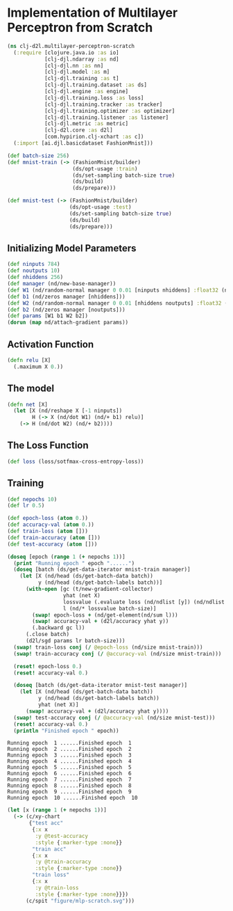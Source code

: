 #+PROPERTY: header-args    :tangle src/clj_d2l/multilayer_perceptron_scratch.clj
* Implementation of Multilayer Perceptron from Scratch

#+begin_src clojure :results silent :exports both
(ns clj-d2l.multilayer-perceptron-scratch
  (:require [clojure.java.io :as io]
            [clj-djl.ndarray :as nd]
            [clj-djl.nn :as nn]
            [clj-djl.model :as m]
            [clj-djl.training :as t]
            [clj-djl.training.dataset :as ds]
            [clj-djl.engine :as engine]
            [clj-djl.training.loss :as loss]
            [clj-djl.training.tracker :as tracker]
            [clj-djl.training.optimizer :as optimizer]
            [clj-djl.training.listener :as listener]
            [clj-djl.metric :as metric]
            [clj-d2l.core :as d2l]
            [com.hypirion.clj-xchart :as c])
  (:import [ai.djl.basicdataset FashionMnist]))
#+end_src

#+begin_src clojure :results silent :exports both
(def batch-size 256)
(def mnist-train (-> (FashionMnist/builder)
                     (ds/opt-usage :train)
                     (ds/set-sampling batch-size true)
                     (ds/build)
                     (ds/prepare)))

(def mnist-test (-> (FashionMnist/builder)
                    (ds/opt-usage :test)
                    (ds/set-sampling batch-size true)
                    (ds/build)
                    (ds/prepare)))
#+end_src


** Initializing Model Parameters

#+begin_src clojure :results silent :exports both
(def ninputs 784)
(def noutputs 10)
(def nhiddens 256)
(def manager (nd/new-base-manager))
(def W1 (nd/random-normal manager 0 0.01 [ninputs nhiddens] :float32 (nd/default-device)))
(def b1 (nd/zeros manager [nhiddens]))
(def W2 (nd/random-normal manager 0 0.01 [nhiddens noutputs] :float32 (nd/default-device)))
(def b2 (nd/zeros manager [noutputs]))
(def params [W1 b1 W2 b2])
(dorun (map nd/attach-gradient params))
#+end_src

** Activation Function

#+begin_src clojure :results silent :exports both
(defn relu [X]
  (.maximum X 0.))
#+end_src

** The model

#+begin_src clojure :results silent :exports both
(defn net [X]
  (let [X (nd/reshape X [-1 ninputs])
        H (-> X (nd/dot W1) (nd/+ b1) relu)]
    (-> H (nd/dot W2) (nd/+ b2))))
#+end_src


** The Loss Function

#+begin_src clojure :results silent :exports both
(def loss (loss/sotfmax-cross-entropy-loss))
#+end_src


** Training

#+begin_src clojure :results output :exports both
(def nepochs 10)
(def lr 0.5)

(def epoch-loss (atom 0.))
(def accuracy-val (atom 0.))
(def train-loss (atom []))
(def train-accuracy (atom []))
(def test-accuracy (atom []))

(doseq [epoch (range 1 (+ nepochs 1))]
  (print "Running epoch " epoch "......")
  (doseq [batch (ds/get-data-iterator mnist-train manager)]
    (let [X (nd/head (ds/get-batch-data batch))
          y (nd/head (ds/get-batch-labels batch))]
      (with-open [gc (t/new-gradient-collector)
                  yhat (net X)
                  lossvalue (.evaluate loss (nd/ndlist [y]) (nd/ndlist [yhat]))
                  l (nd/* lossvalue batch-size)]
        (swap! epoch-loss + (nd/get-element(nd/sum l)))
        (swap! accuracy-val + (d2l/accuracy yhat y))
        (.backward gc l))
      (.close batch)
      (d2l/sgd params lr batch-size)))
  (swap! train-loss conj (/ @epoch-loss (nd/size mnist-train)))
  (swap! train-accuracy conj (/ @accuracy-val (nd/size mnist-train)))

  (reset! epoch-loss 0.)
  (reset! accuracy-val 0.)

  (doseq [batch (ds/get-data-iterator mnist-test manager)]
    (let [X (nd/head (ds/get-batch-data batch))
          y (nd/head (ds/get-batch-labels batch))
          yhat (net X)]
      (swap! accuracy-val + (d2l/accuracy yhat y))))
  (swap! test-accuracy conj (/ @accuracy-val (nd/size mnist-test)))
  (reset! accuracy-val 0.)
  (println "Finished epoch " epoch))
#+end_src

#+RESULTS:
: Running epoch  1 ......Finished epoch  1
: Running epoch  2 ......Finished epoch  2
: Running epoch  3 ......Finished epoch  3
: Running epoch  4 ......Finished epoch  4
: Running epoch  5 ......Finished epoch  5
: Running epoch  6 ......Finished epoch  6
: Running epoch  7 ......Finished epoch  7
: Running epoch  8 ......Finished epoch  8
: Running epoch  9 ......Finished epoch  9
: Running epoch  10 ......Finished epoch  10

#+begin_src clojure :results silent :exports both
(let [x (range 1 (+ nepochs 1))]
  (-> (c/xy-chart
       {"test acc"
        {:x x
         :y @test-accuracy
         :style {:marker-type :none}}
        "train acc"
        {:x x
         :y @train-accuracy
         :style {:marker-type :none}}
        "train loss"
        {:x x
         :y @train-loss
         :style {:marker-type :none}}})
      (c/spit "figure/mlp-scratch.svg")))
#+end_src

[[./figure/mlp-scratch.svg]]
